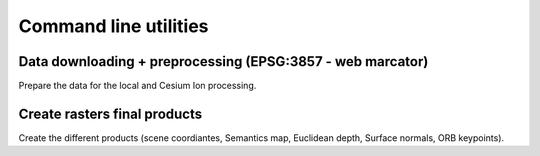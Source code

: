 Command line utilities
**********************



Data downloading + preprocessing (EPSG:3857 - web marcator)
--------------------------------------------------------------

Prepare the data for the local and Cesium Ion processing.

.. argparse::
   :filename: ../../scripts/preprocess_data.py
   :func: parser
   :prog: python scripts/preprocess_data.py












Create rasters final products
-------------------------------

Create the different products (scene coordiantes, Semantics map, Euclidean depth, Surface normals, ORB keypoints).

.. argparse::
   :filename: ../../scripts/export_data.py
   :func: parser
   :prog: python scripts/export_data.py





